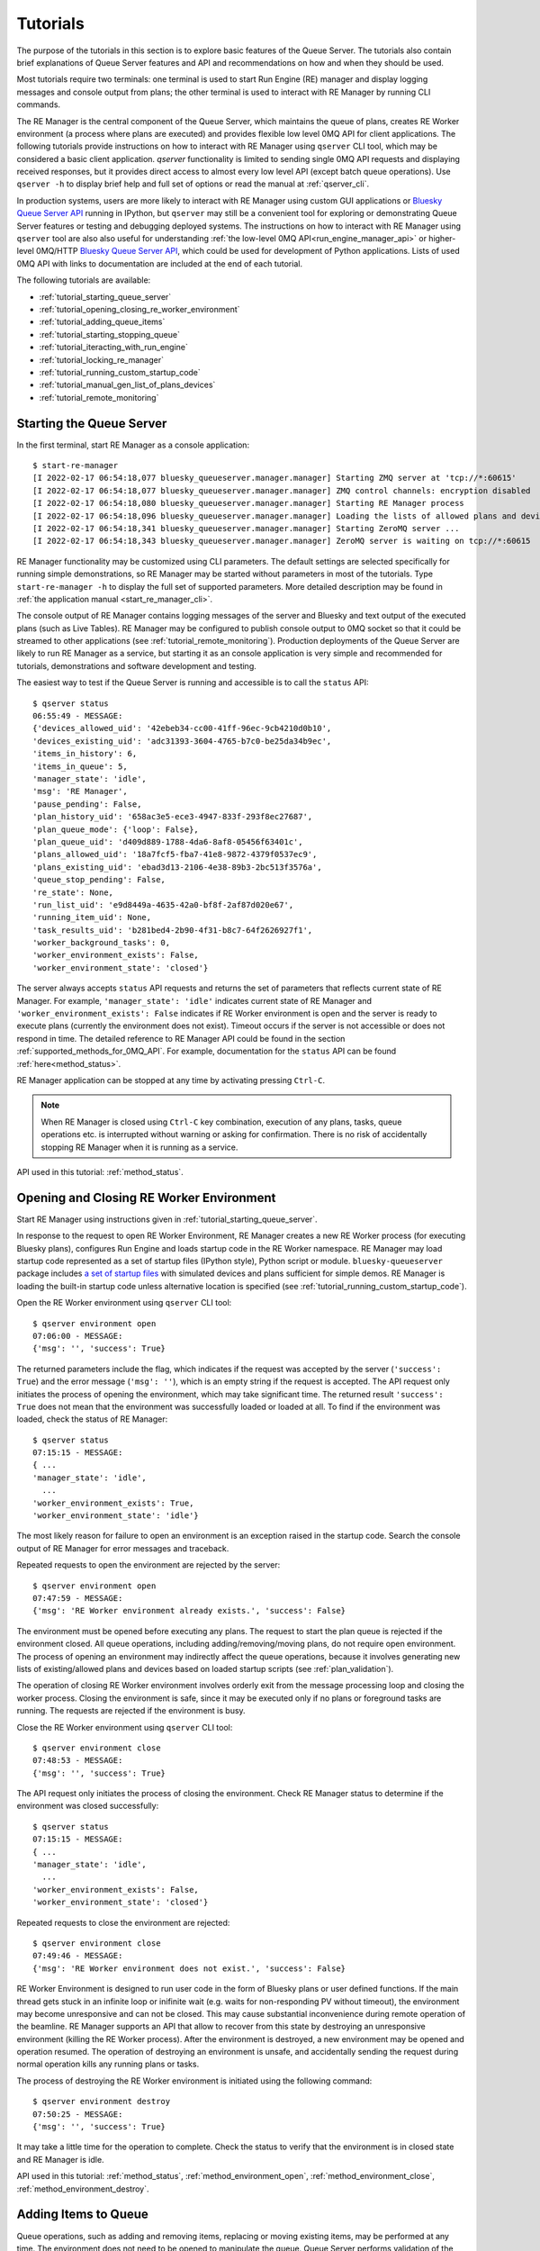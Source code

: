 =========
Tutorials
=========

The purpose of the tutorials in this section is to explore basic features of the Queue Server.
The tutorials also contain brief explanations of Queue Server features and API
and recommendations on how and when they should be used.

Most tutorials require two terminals:
one terminal is used to start Run Engine (RE) manager and display logging
messages and console output from plans; the other terminal is used to interact
with RE Manager by running CLI commands.

The RE Manager is the central component of the Queue Server, which
maintains the queue of plans, creates RE Worker environment (a process where plans are
executed) and provides flexible low level 0MQ API for client applications.
The following tutorials provide instructions on how to interact with RE Manager
using ``qserver`` CLI tool, which may be considered a basic client application.
`qserver` functionality is limited to sending single 0MQ API requests and
displaying received responses, but it provides direct access
to almost every low level API (except batch queue operations). Use ``qserver -h``
to display brief help and full set of options or read the manual at :ref:`qserver_cli`.

In production systems, users are more likely to interact with RE Manager
using custom GUI applications or
`Bluesky Queue Server API <https://blueskyproject.io/bluesky-queueserver-api>`_ running
in IPython, but ``qserver`` may still be a convenient tool for exploring or demonstrating
Queue Server features or testing and debugging deployed systems.
The instructions on how to interact with RE Manager using ``qserver`` tool are
also also useful for understanding
:ref:`the low-level 0MQ API<run_engine_manager_api>` or higher-level 0MQ/HTTP
`Bluesky Queue Server API <https://blueskyproject.io/bluesky-queueserver-api>`_,
which could be used for development of Python applications.
Lists of used 0MQ API with links to documentation are included at the end of
each tutorial.

The following tutorials are available:

- :ref:`tutorial_starting_queue_server`
- :ref:`tutorial_opening_closing_re_worker_environment`
- :ref:`tutorial_adding_queue_items`
- :ref:`tutorial_starting_stopping_queue`
- :ref:`tutorial_iteracting_with_run_engine`
- :ref:`tutorial_locking_re_manager`
- :ref:`tutorial_running_custom_startup_code`
- :ref:`tutorial_manual_gen_list_of_plans_devices`
- :ref:`tutorial_remote_monitoring`


.. _tutorial_starting_queue_server:

Starting the Queue Server
-------------------------

In the first terminal, start RE Manager as a console application::

  $ start-re-manager
  [I 2022-02-17 06:54:18,077 bluesky_queueserver.manager.manager] Starting ZMQ server at 'tcp://*:60615'
  [I 2022-02-17 06:54:18,077 bluesky_queueserver.manager.manager] ZMQ control channels: encryption disabled
  [I 2022-02-17 06:54:18,080 bluesky_queueserver.manager.manager] Starting RE Manager process
  [I 2022-02-17 06:54:18,096 bluesky_queueserver.manager.manager] Loading the lists of allowed plans and devices ...
  [I 2022-02-17 06:54:18,341 bluesky_queueserver.manager.manager] Starting ZeroMQ server ...
  [I 2022-02-17 06:54:18,343 bluesky_queueserver.manager.manager] ZeroMQ server is waiting on tcp://*:60615

RE Manager functionality may be customized using CLI parameters. The default settings
are selected specifically for running simple demonstrations, so RE Manager may be started
without parameters in most of the tutorials. Type ``start-re-manager -h`` to display the
full set of supported parameters. More detailed description may be found in
:ref:`the application manual <start_re_manager_cli>`.

The console output of RE Manager contains logging messages of the server and Bluesky and
text output of the executed plans (such as Live Tables). RE Manager may be configured
to publish console output to 0MQ socket so that it could be streamed to other
applications (see :ref:`tutorial_remote_monitoring`). Production deployments
of the Queue Server are likely to run RE Manager as a service,
but starting it as an console application is very simple and recommended for tutorials,
demonstrations and software development and testing.

The easiest way to test if the Queue Server is running and accessible is to call the ``status`` API::

  $ qserver status
  06:55:49 - MESSAGE:
  {'devices_allowed_uid': '42ebeb34-cc00-41ff-96ec-9cb4210d0b10',
  'devices_existing_uid': 'adc31393-3604-4765-b7c0-be25da34b9ec',
  'items_in_history': 6,
  'items_in_queue': 5,
  'manager_state': 'idle',
  'msg': 'RE Manager',
  'pause_pending': False,
  'plan_history_uid': '658ac3e5-ece3-4947-833f-293f8ec27687',
  'plan_queue_mode': {'loop': False},
  'plan_queue_uid': 'd409d889-1788-4da6-8af8-05456f63401c',
  'plans_allowed_uid': '18a7fcf5-fba7-41e8-9872-4379f0537ec9',
  'plans_existing_uid': 'ebad3d13-2106-4e38-89b3-2bc513f3576a',
  'queue_stop_pending': False,
  're_state': None,
  'run_list_uid': 'e9d8449a-4635-42a0-bf8f-2af87d020e67',
  'running_item_uid': None,
  'task_results_uid': 'b281bed4-2b90-4f31-b8c7-64f2626927f1',
  'worker_background_tasks': 0,
  'worker_environment_exists': False,
  'worker_environment_state': 'closed'}

The server always accepts ``status`` API requests and returns the set of parameters
that reflects current state of RE Manager. For example, ``'manager_state': 'idle'``
indicates current state of RE Manager and ``'worker_environment_exists': False`` indicates
if RE Worker environment is open and the server is ready to execute plans (currently
the environment does not exist). Timeout occurs if the server is not accessible or does
not respond in time. The detailed reference to RE Manager API could be found in
the section :ref:`supported_methods_for_0MQ_API`. For example, documentation for
the ``status`` API can be found :ref:`here<method_status>`.

RE Manager application can be stopped at any time by activating pressing ``Ctrl-C``.

.. note::

  When RE Manager is closed using ``Ctrl-C`` key combination, execution of any plans, tasks,
  queue operations etc. is interrupted without warning or asking for confirmation.
  There is no risk of accidentally stopping RE Manager when it is running as a service.

API used in this tutorial: :ref:`method_status`.

.. _tutorial_opening_closing_re_worker_environment:

Opening and Closing RE Worker Environment
-----------------------------------------

Start RE Manager using instructions given in :ref:`tutorial_starting_queue_server`.

In response to the request to open RE Worker Environment, RE Manager creates
a new RE Worker process (for executing Bluesky plans), configures Run Engine and
loads startup code in the RE Worker namespace. RE Manager may load startup code
represented as a set of startup files (IPython style), Python script or module.
``bluesky-queueserver`` package includes
`a set of startup files <https://github.com/bluesky/bluesky-queueserver/tree/main/bluesky_queueserver/profile_collection_sim>`_
with simulated devices and plans sufficient for simple demos. RE Manager
is loading the built-in startup code unless alternative location is specified
(see :ref:`tutorial_running_custom_startup_code`).

Open the RE Worker environment using ``qserver`` CLI tool::

  $ qserver environment open
  07:06:00 - MESSAGE:
  {'msg': '', 'success': True}

The returned parameters include the flag, which indicates if the request was
accepted by the server (``'success': True``) and the error message (``'msg': ''``),
which is an empty string if the request is accepted. The API request only initiates
the process of opening the environment, which may take significant time.
The returned result ``'success': True`` does not mean that the environment was successfully loaded
or loaded at all. To find if the environment was loaded, check the status of RE Manager::

  $ qserver status
  07:15:15 - MESSAGE:
  { ...
  'manager_state': 'idle',
    ...
  'worker_environment_exists': True,
  'worker_environment_state': 'idle'}

The most likely reason for failure to open an environment is an exception raised in the startup
code. Search the console output of RE Manager for error messages and traceback.

Repeated requests to open the environment are rejected by the server::

  $ qserver environment open
  07:47:59 - MESSAGE:
  {'msg': 'RE Worker environment already exists.', 'success': False}

The environment must be opened before executing any plans. The request to start
the plan queue is rejected if the environment closed. All queue operations,
including adding/removing/moving plans, do not require open environment.
The process of opening an environment may indirectly affect the queue operations,
because it involves generating new lists of existing/allowed plans and devices
based on loaded startup scripts (see :ref:`plan_validation`).

The operation of closing RE Worker environment involves orderly exit from
the message processing loop and closing the worker process.
Closing the environment is safe, since it may be executed only
if no plans or foreground tasks are running. The requests are rejected
if the environment is busy.

Close the RE Worker environment using ``qserver`` CLI tool::

  $ qserver environment close
  07:48:53 - MESSAGE:
  {'msg': '', 'success': True}

The API request only initiates the process of closing the environment. Check RE Manager status
to determine if the environment was closed successfully::

  $ qserver status
  07:15:15 - MESSAGE:
  { ...
  'manager_state': 'idle',
    ...
  'worker_environment_exists': False,
  'worker_environment_state': 'closed'}

Repeated requests to close the environment are rejected::

  $ qserver environment close
  07:49:46 - MESSAGE:
  {'msg': 'RE Worker environment does not exist.', 'success': False}

RE Worker Environment is designed to run user code in the form of Bluesky plans or user defined
functions. If the main thread gets stuck in an infinite loop or inifinite wait (e.g. waits for
non-responding PV without timeout), the environment may become unresponsive and can not be closed.
This may cause substantial inconvenience during remote operation of the beamline. RE Manager
supports an API that allow to recover from this state by destroying an unresponsive environment
(killing the RE Worker process). After the environment is destroyed, a new environment may be opened
and operation resumed. The operation of destroying an environment is unsafe, and accidentally
sending the request during normal operation kills any running plans or tasks.

The process of destroying the RE Worker environment is initiated using the following command::

  $ qserver environment destroy
  07:50:25 - MESSAGE:
  {'msg': '', 'success': True}

It may take a little time for the operation to complete. Check the status to verify that
the environment is in closed state and RE Manager is idle.

API used in this tutorial: :ref:`method_status`, :ref:`method_environment_open`,
:ref:`method_environment_close`, :ref:`method_environment_destroy`.

.. _tutorial_adding_queue_items:

Adding Items to Queue
---------------------

Queue operations, such as adding and removing items, replacing or moving existing items,
may be performed at any time. The environment does not need to be opened to manipulate the queue.
Queue Server performs validation of the submitted plans and rejects plans that do not exist or
the plans that are not allowed to be executed by the user. Plans may accept devices
as parameter values. The devices must be in the list of allowed devices for the user
submitting the plan, otherwise the plan is rejected (if plan parameters are validated) or
fail during plan execution.

Start RE Manager using instructions given in :ref:`tutorial_starting_queue_server`.

Display the lists of allowed plans and devices. Note that the plans ``scan`` and ``count`` are
in the list of allowed plans and ``det1``, ``det2`` and ``motor`` are in the list of allowed devices.
`qserver` tool displays only the set top-level device names, but subdevice names can also
be used as plan parameters::

  $ qserver allowed plans
  09:27:52 - MESSAGE:
  {'msg': '',
  'plans_allowed': {'adaptive_scan': '{...}',
                    'count': '{...}',
                    'count_bundle_test': '{...}',
                    ...
                    'relative_inner_product_scan': '{...}',
                    'scan': '{...}',
                    ...
                    'x2x_scan': '{...}'},
  'plans_allowed_uid': '18a7fcf5-fba7-41e8-9872-4379f0537ec9',
  'success': True}

  $ qserver allowed devices
  09:31:45 - MESSAGE:.;
  {'devices_allowed': {'ab_det': '{...}',
                      ...
                      'det': '{...}',
                      'det1': '{...}',
                      'det2': '{...}',
                      'det3': '{...}',
                      'det4': '{...}',
                      'det5': '{...}',
                      ...
                      'motor': '{...}',
                      'motor1': '{...}',
                      'motor2': '{...}',
                      'motor3': '{...}',
                      ...
                      'sim_bundle_A': '{...}',
                      'sim_bundle_B': '{...}'},
  'devices_allowed_uid': '42ebeb34-cc00-41ff-96ec-9cb4210d0b10',
  'msg': '',
  'success': True}

First let's clear the queue, since it may already contain plans::

  $ qserver queue clear
  10:08:09 - MESSAGE:
  {'msg': '', 'success': True}

Verify that the number of items in the queue is zero::

  $ qserver status
  10:08:25 - MESSAGE:
  { ...
  'items_in_queue': 0,
  ... }

Load the contents of the queue (``item``), which should be empty at this point::

  $ qserver queue get
  10:08:35 - MESSAGE:
  {'items': [],
  'msg': '',
  'plan_queue_uid': '5ae71b0f-c671-4ce3-93bb-b854296dd4f8',
  'running_item': {},
  'success': True}

Now let's add the plan ``count([det1, det2], num=10, delay=2)`` to the queue::

  $ qserver queue add plan '{"name": "count", "args": [["det1", "det2"]], "kwargs": {"num": 10, "delay": 1}}'
  10:04:49 - MESSAGE:
  {'item': {'args': [['det1', 'det2']],
            'item_type': 'plan',
            'item_uid': '0aa7f1be-3923-4d67-ba7b-b19d26ec6291',
            'kwargs': {'delay': 1, 'num': 10},
            'name': 'count',
            'user': 'qserver-cli',
            'user_group': 'admin'},
  'msg': '',
  'qsize': 1,
  'success': True}

The submitted plan was accepted by the server and added to the queue. The parameter ``'qsize': 1``
shows the new size of the plan queue. Verify the queue size and load the updated queue::

  $ qserver status
  10:08:25 - MESSAGE:
  { ...
  'items_in_queue': 1,
  ... }

  $ qserver queue get
  10:16:43 - MESSAGE:
  {'items': [{'args': [['det1', 'det2']],
              'item_type': 'plan',
              'item_uid': 'af4169c0-1d9c-4412-ad0b-5a232e1b13e7',
              'kwargs': {'delay': 1, 'num': 10},
              'name': 'count',
              'user': 'qserver-cli',
              'user_group': 'admin'}],
  'msg': '',
  'plan_queue_uid': 'dfad1d60-abd9-4bd9-895c-10b7c2dc8897',
  'running_item': {},
  'success': True}

The items are added to the back of the queue by default. Let's add another plan
``scan([det1, det2], motor, -1, 1, 10)`` to the queue::

  $ qserver queue add plan '{"name": "scan", "args": [["det1", "det2"], "motor", -1, 1, 10]}'
  10:21:37 - MESSAGE:
  {'item': {'args': [['det1', 'det2'], 'motor', -1, 1, 10],
            'item_type': 'plan',
            'item_uid': '17e45208-b8d7-4545-9bd6-d6aa7263adc9',
            'name': 'scan',
            'user': 'qserver-cli',
            'user_group': 'admin'},
  'msg': '',
  'qsize': 2,
  'success': True}

Note that the queue size is now 2. Load the list of queue items and verify that the ``scan`` plan
is added to the back of the queue::

  $ qserver queue get
  10:24:24 - MESSAGE:
  {'items': [{'args': [['det1', 'det2']],
              'item_type': 'plan',
              'item_uid': 'af4169c0-1d9c-4412-ad0b-5a232e1b13e7',
              'kwargs': {'delay': 1, 'num': 10},
              'name': 'count',
              'user': 'qserver-cli',
              'user_group': 'admin'},
            {'args': [['det1', 'det2'], 'motor', -1, 1, 10],
              'item_type': 'plan',
              'item_uid': '17e45208-b8d7-4545-9bd6-d6aa7263adc9',
              'name': 'scan',
              'user': 'qserver-cli',
              'user_group': 'admin'}],
  'msg': '',
  'plan_queue_uid': '29d6b8fe-7100-4bdc-b348-845cc2728d1b',
  'running_item': {},
  'success': True}

The RE Manager API supports an extensive set of options to define the location of inserted plans.
For example a plan may be inserted to the front of the queue::

  $ qserver queue add plan front '{"name": "scan", "args": [["det1"], "motor", -2, 2, 5]}'
  10:29:09 - MESSAGE:
  {'item': {'args': [['det1'], 'motor', -2, 2, 5],
            'item_type': 'plan',
            'item_uid': '3a6ae812-5d59-4f05-bfad-67e4f8a798e2',
            'name': 'scan',
            'user': 'qserver-cli',
            'user_group': 'admin'},
  'msg': '',
  'qsize': 3,
  'success': True}

Verify that the new plan was inserted to the front of the queue::

  $ qserver queue get
    10:30:00 - MESSAGE:
    {'items': [{'args': [['det1'], 'motor', -2, 2, 5],
                'item_type': 'plan',
                'item_uid': '3a6ae812-5d59-4f05-bfad-67e4f8a798e2',
                'name': 'scan',
                'user': 'qserver-cli',
                'user_group': 'admin'},
              {'args': [['det1', 'det2']],
                'item_type': 'plan',
                'item_uid': 'af4169c0-1d9c-4412-ad0b-5a232e1b13e7',
                'kwargs': {'delay': 1, 'num': 10},
                'name': 'count',
                'user': 'qserver-cli',
                'user_group': 'admin'},
              {'args': [['det1', 'det2'], 'motor', -1, 1, 10],
                'item_type': 'plan',
                'item_uid': '17e45208-b8d7-4545-9bd6-d6aa7263adc9',
                'name': 'scan',
                'user': 'qserver-cli',
                'user_group': 'admin'}],
    'msg': '',
    'plan_queue_uid': 'ba87dce1-c598-4a4a-a801-3e145e9b4365',
    'running_item': {},
    'success': True}

The queue may contain instructions that are executed by RE Manager and
control execution of the queue. The only supported instruction is ``queue_stop``,
which stops execution of the queue (for example to let the operator change
a sample). The queue can be restarted afterwards. The following
command will insert the instruction before the element at position ``-2``
in the queue::

  $ qserver queue add instruction -2 queue-stop
  10:36:31 - MESSAGE:
  {'item': {'item_type': 'instruction',
            'item_uid': 'e2fcb2b6-a968-4e36-a345-47416b3814b0',
            'name': 'queue_stop',
            'user': 'qserver-cli',
            'user_group': 'admin'},
  'msg': '',
  'qsize': 4,
  'success': True}

  $ qserver queue get
  10:36:40 - MESSAGE:
  {'items': [{'args': [['det1'], 'motor', -2, 2, 5],
              'item_type': 'plan',
              'item_uid': '3a6ae812-5d59-4f05-bfad-67e4f8a798e2',
              'name': 'scan',
              'user': 'qserver-cli',
              'user_group': 'admin'},
            {'item_type': 'instruction',
              'item_uid': 'e2fcb2b6-a968-4e36-a345-47416b3814b0',
              'name': 'queue_stop',
              'user': 'qserver-cli',
              'user_group': 'admin'},
            {'args': [['det1', 'det2']],
              'item_type': 'plan',
              'item_uid': 'af4169c0-1d9c-4412-ad0b-5a232e1b13e7',
              'kwargs': {'delay': 1, 'num': 10},
              'name': 'count',
              'user': 'qserver-cli',
              'user_group': 'admin'},
            {'args': [['det1', 'det2'], 'motor', -1, 1, 10],
              'item_type': 'plan',
              'item_uid': '17e45208-b8d7-4545-9bd6-d6aa7263adc9',
              'name': 'scan',
              'user': 'qserver-cli',
              'user_group': 'admin'}],
  'msg': '',
  'plan_queue_uid': 'bc66304a-2cd3-430a-acae-1b2152b60dba',
  'running_item': {},
  'success': True}

Note, that using negative indices to address queue items (counting items
from the back of the queue) is more reliable, since queue operations could
be performed while the queue is running and items may be removed from
the front of the queue at any moment. Alternatively, items may be addressed
using ``item_uid``, which is never changed by the queue operations.

API used in this tutorial: :ref:`method_status`, :ref:`method_queue_item_add`,
:ref:`method_queue_get`, :ref:`method_queue_clear`, :ref:`method_plans_allowed`,
:ref:`method_devices_allowed`.

.. _tutorial_starting_stopping_queue:

Starting and Stopping the Queue
-------------------------------

Start RE Manager using instructions given in :ref:`tutorial_starting_queue_server`.

Clear the queue and add a few plans to the queue as described in :ref:`tutorial_adding_queue_items`.
For this tutorial, it is recommended to use plans that take relatively long time
to execute. For example the following plan runs for about 20 seconds::

  $ qserver queue add plan '{"name": "count", "args": [["det1", "det2"]], "kwargs": {"num": 10, "delay": 2}}'

In the following example we assume that the queue contains three ``count`` plans with the queue
execution time about 60 seconds::

  $ qserver queue get
  13:07:40 - MESSAGE:
  {'items': [{'args': [['det1', 'det2']],
              'item_type': 'plan',
              'item_uid': 'fffa482a-f655-4999-9e90-1d6550f67b72',
              'kwargs': {'delay': 2, 'num': 10},
              'name': 'count',
              'user': 'qserver-cli',
              'user_group': 'admin'},
            {'args': [['det1', 'det2']],
              'item_type': 'plan',
              'item_uid': '7426b43b-102f-42f1-a43e-2c3f2b9009a7',
              'kwargs': {'delay': 2, 'num': 10},
              'name': 'count',
              'user': 'qserver-cli',
              'user_group': 'admin'},
            {'args': [['det1', 'det2']],
              'item_type': 'plan',
              'item_uid': '859760ef-51ad-4861-832c-b113b008fa3e',
              'kwargs': {'delay': 2, 'num': 10},
              'name': 'count',
              'user': 'qserver-cli',
              'user_group': 'admin'}],
  'msg': '',
  'plan_queue_uid': 'a20c74fe-0888-4e61-9a37-4fbc9697fe3d',
  'running_item': {},
  'success': True}

Open the environment as described in :ref:`tutorial_opening_closing_re_worker_environment`.

Every plan that is executed by RE Manager is added to the plan history. The history
is not designed to for long-term storage and must be periodically cleared::

  $ qserver history clear
  11:51:11 - MESSAGE:
  {'msg': '', 'success': True}

The number of items in the history is reported as part RE Manager status::

  $ qserver status
  12:01:14 - MESSAGE:
  { ...
  'items_in_history': 0,
  'items_in_queue': 3,
  ... }

Start the queue and observe the logging messages and Live Table displayed in
the terminal running RE Manager (``'success': True`` indicates that the request
was accepted by the server and the queue is about to get started)::

  $ qserver queue start
  12:05:15 - MESSAGE:
  {'msg': '', 'success': True}

While the first plan is still running, check the contents of the queue:
``running_item`` is a dictionary of parameters of the currently running plan
and ``items`` is a list of the plans remaining in the queue::

  $ qserver queue get
  Arguments: ['queue', 'get']
  13:07:54 - MESSAGE:
  {'items': [{'args': [['det1', 'det2']],
              'item_type': 'plan',
              'item_uid': '7426b43b-102f-42f1-a43e-2c3f2b9009a7',
              'kwargs': {'delay': 2, 'num': 10},
              'name': 'count',
              'user': 'qserver-cli',
              'user_group': 'admin'},
            {'args': [['det1', 'det2']],
              'item_type': 'plan',
              'item_uid': '859760ef-51ad-4861-832c-b113b008fa3e',
              'kwargs': {'delay': 2, 'num': 10},
              'name': 'count',
              'user': 'qserver-cli',
              'user_group': 'admin'}],
  'msg': '',
  'plan_queue_uid': '4948d6ba-586c-4a70-a1f9-f933124c1e58',
  'running_item': {'args': [['det1', 'det2']],
                    'item_type': 'plan',
                    'item_uid': 'fffa482a-f655-4999-9e90-1d6550f67b72',
                    'kwargs': {'delay': 2, 'num': 10},
                    'name': 'count',
                    'user': 'qserver-cli',
                    'user_group': 'admin'},
  'success': True}

Once all plans are completed, verify RE Manager status to make sure that
the queue is empty and the correct number of plans were added to history::

  $ qserver status
  12:16:31 - MESSAGE:
  { ...
  'items_in_history': 3,
  'items_in_queue': 0,
  ... }

All functions for manipulating the queue are accessible while the queue is running.
Add a few plans to the queue, start the queue and try adding plans to the queue while
it is running. Check the contents of the queue (``qserver queue get``) to observe
changes.

RE Manager supports an API that allows to stop execution of the queue after
completion of the current plan. This API is intended to be used in cases when
the currently running plan should be normally completed, but some intervention
by the operator (e.g. adjustment of the sample) is needed before the next plan
is started. The API call does not influence execution of currently running plan.

Add more plans to the queue and start the queue. While the first plan is running
use the following command to stop the queue::

  $ qserver queue stop
  2:19:01 - MESSAGE:
  {'msg': '', 'success': True}

While the plan is still running, check that the current state is reflected in
the RE Manager status (``queue_stop_pending``)::

  $ qserver status
  12:19:05 - MESSAGE:
  { ...
  'manager_state': 'executing_queue',
  ...
  'queue_stop_pending': True,
  ... }

Observe that the queue stops after the current plan is completed. Note, that the
sequence of commands (``qserver queue start``, ``qserver queue stop`` and ``qserver status``)
must be issued while the plan is running. Increase the values of ``num`` or ``delay``
plan parameters to make the plan run longer if needed.

Since plans may take long time (potentially hours) to execute and an operator may send the API request
to stop the queue by mistake or change the decision while the plan is running, RE Manager
allows to cancel the pending request to stop the queue. Execute the following commands in rapid
sequence while the plan is still running to observe change in ``queue_stop_pending`` status
parameter::

  $ qserver queue start

  $ qserver queue stop

  $ qserver status
  12:41:38 - MESSAGE:
  { ...
  'manager_state': 'executing_queue',
  ...
  'queue_stop_pending': True,
  ... }

  $ qserver queue stop cancel

  $ qserver status
  12:41:46 - MESSAGE:
  { ...
  'manager_state': 'executing_queue',
  ...
  'queue_stop_pending': False,
  ... }

Execution of the plans will continue until the queue is empty.

API used in this tutorial: :ref:`method_status`, :ref:`method_queue_start`, :ref:`method_queue_stop`,
:ref:`method_queue_stop_cancel`, :ref:`method_history_clear`.

.. _tutorial_iteracting_with_run_engine:

Interacting with Run Engine
---------------------------

RE Manager hides most of the low level details related to execution of plans,
but some functionality relevant to Run Engine monitoring and control is
accessible via 0MQ API:

- Status parameters: ``re_state`` indicating current state of the Run Engine and
  ``pause_pending`` which indicates if deferred pause is pending at Run Engine.

- 0MQ API for pausing, resuming, stopping, aborting or halting the running plan.
  See `Bluesky documentation <https://blueskyproject.io/bluesky/state-machine.html#interruptions>`_
  for more detailed information on how Run Engine is handling plan interruptions.

Run Engine is not instantiated if the RE Worker environment is closed and
``re_state`` is always ``None`` and ``pause_pending`` is ``False``::

  $ qserver status
  14:59:09 - MESSAGE:
  { ...
  'pause_pending': False,
  ...
  're_state': None,
  ... }

If environment is open (see :ref:`tutorial_opening_closing_re_worker_environment`),
then ``re_state`` is a string that represents actual state of the Run Engine::

  $ qserver status
  16:19:30 - MESSAGE:
  { ...
  'pause_pending': False,
  ...
  're_state': 'idle',
  ... }

The operations that interrupt execution of currently running plan are handled by
the Run Engine. RE Manager provides API for initiating plan interruptions, including
pausing the plan, and then resuming, stopping, aborting or halting the paused plan.
Note, that the API for stopping the queue and stopping the paused plan are not related,
except that the queue is automatically stopped if the plan is stopped, aborted, halted
or fails to complete in any other way.

It is assumed that the RE Worker environment is open. Add a plan to the queue.
The following plan runs for one minute and should work well for the demonstration::

  $ qserver queue add plan '{"name": "count", "args": [["det1", "det2"]], "kwargs": {"num": 6, "delay": 10}}'

``count`` plan contains a checkpoint before each measurement. The API allow to initiate
deferred and immediate pause. In case of deferred pause (equivalent to single Ctrl-C in IPython)
the plan is executed until the next checkpoint, i.e. the current measurement is completed
and the next measurement is started once the plan is resumed. In case of immediate pause
(double Ctrl-C in IPython) the plan is rolled back to the previous checkpoint and the current
measurement is repeated once the plan is resumed. The plan performs 6 measurments with the
period of 10 seconds between measurements, so it is easy to observer how operations of pausing
and resuming the plans works::

  # Start the queue
  $ qserver queue start

  # Request the deferred pause
  $ qserver re pause
  16:59:59 - MESSAGE:
  {'msg': '', 'success': True}

  # Check status while the plan is still running, but deferred pause is pending
  $ qserver status
  Arguments: ['status']
  { ...
  'manager_state': 'executing_queue',
  ...
  'pause_pending': True,
  ...
  're_state': 'running',
  ...}

  # Check status again once the plan is paused (takes a few seconds to reach the next checkpoint)
  $ qserver status
  17:00:25 - MESSAGE:
  { ...
  'manager_state': 'paused',
  ...
  'pause_pending': False,
  ...
  're_state': 'paused',
  ...}

  # Resume the plan
  $ qserver re resume
  17:07:08 - MESSAGE:
  {'msg': '', 'success': True}

The output of RE Manager contains the following Live Table. Note, that the measurement #1
was fully completed and not repeated after the plan was resumed::

  Transient Scan ID: 1     Time: 2022-02-17 16:59:53
  Persistent Unique Scan ID: 'fc9f444e-9a52-4df6-9486-a877f9022528'
  New stream: 'primary'
  +-----------+------------+------------+------------+
  |   seq_num |       time |       det2 |       det1 |
  +-----------+------------+------------+------------+
  |         1 | 16:59:53.1 |      1.765 |      5.000 |
  [I 2022-02-17 16:59:59,198 bluesky_queueserver.manager.manager] Pausing the queue (currently running plan) ...
  [I 2022-02-17 16:59:59,198 bluesky_queueserver.manager.worker] Pausing Run Engine ...
  Deferred pause acknowledged. Continuing to checkpoint.
  Pausing...
  [I 2022-02-17 17:07:08,353 bluesky_queueserver.manager.manager] Resuming paused plan ...
  [I 2022-02-17 17:07:08,353 bluesky_queueserver.manager.worker] Run Engine: resume
  [I 2022-02-17 17:07:08,353 bluesky_queueserver.manager.worker] Continue plan execution with the option 'resume'
  |         2 | 17:07:08.3 |      1.765 |      5.000 |
  |         3 | 17:07:08.3 |      1.765 |      5.000 |
  |         4 | 17:07:18.3 |      1.765 |      5.000 |
  |         5 | 17:07:28.3 |      1.765 |      5.000 |
  |         6 | 17:07:38.3 |      1.765 |      5.000 |
  Run was closed: 'fc9f444e-9a52-4df6-9486-a877f9022528'
  +-----------+------------+------------+------------+
  generator count ['fc9f444e'] (scan num: 1)

The following sequence of commands starts the queue and request immediate pause.
The sequence may be tested with the same plan::

  $ qserver start
  $ qserver re pause immediate
  $ qserver re resume

In the Live Table, measurement #2 was cancelled when the plan was paused
and repeated after the plan was resumed::

  Transient Scan ID: 2     Time: 2022-02-17 17:15:31
  Persistent Unique Scan ID: '76e20bbc-e38c-40ab-a66f-f16745f9baf2'
  New stream: 'primary'
  +-----------+------------+------------+------------+
  |   seq_num |       time |       det2 |       det1 |
  +-----------+------------+------------+------------+
  |         1 | 17:15:31.7 |      1.765 |      5.000 |
  |         2 | 17:15:41.7 |      1.765 |      5.000 |
  [I 2022-02-17 17:15:42,340 bluesky_queueserver.manager.manager] Pausing the queue (currently running plan) ...
  [I 2022-02-17 17:15:42,341 bluesky_queueserver.manager.worker] Pausing Run Engine ...
  Pausing...
  [I 2022-02-17 17:15:52,403 bluesky_queueserver.manager.manager] Resuming paused plan ...
  [I 2022-02-17 17:15:52,403 bluesky_queueserver.manager.worker] Run Engine: resume
  [I 2022-02-17 17:15:52,403 bluesky_queueserver.manager.worker] Continue plan execution with the option 'resume'
  |         2 | 17:15:52.4 |      1.765 |      5.000 |
  |         3 | 17:16:02.4 |      1.765 |      5.000 |
  |         4 | 17:16:12.4 |      1.765 |      5.000 |
  |         5 | 17:16:22.4 |      1.765 |      5.000 |
  |         6 | 17:16:32.5 |      1.765 |      5.000 |
  Run was closed: '76e20bbc-e38c-40ab-a66f-f16745f9baf2'
  +-----------+------------+------------+------------+
  generator count ['76e20bbc'] (scan num: 2)

Once the plan is paused, it can be resumed (as alread demonstrated), stopped, aborted or halted. The
technical difference between the three methods of terminating a plan relatively small, except that
stopped plans is considered successful, aborted and halted plans are considered failed; a new plan
can be started immediately after a plan is stopped or aborted, but the environment needs to be
restarted (closed and opened again) after a plan is halted.

The respective ``qserver``
commands are ::

  $ qserver re stop
  $ qserver re abort
  $ qserver re halt

API used in this tutorial: :ref:`method_status`, :ref:`method_re_pause`, :ref:`method_re_resume_stop_abort_halt`.

.. _tutorial_locking_re_manager:

Locking RE Manager
------------------

RE Manager can be temporarily locked by a user using a 'secret' key. The user is expected to
remember (or keep) the key and unlock the manager when safe. The user may choose to
lock the worker environment and/or the queue which prevents other users
to change the state of environment (start the queue, run plans, upload scripts etc.) or
the queue (add, edit or reorder plans in the queue etc.) unless they are provided with the key.
For more detailed description see :ref:`locking_re_manager`.

Start RE Manager using instructions given in :ref:`tutorial_starting_queue_server`.

Check the status of RE Manager::

  $ qserver status
  Arguments: ['status']
  08:40:21 - MESSAGE:
  { ...
  'lock': {'environment': False, 'queue': False},
  'lock_info_uid': '5a992925-3c86-420f-b338-576eeb8778d3',
  ... }

The ``lock`` parameter indicates if the environment and the queue are locked, ``lock_info_uid``
is updated each time the lock status is changed and intended for use by monitoring client
applications.

Load the lock status::

  $ qserver lock info
  Arguments: ['lock', 'info']
  12:02:41 - MESSAGE:
  {'lock_info': {'emergency_lock_key_is_set': False,
                'environment': False,
                'note': None,
                'queue': False,
                'time': None,
                'time_str': '',
                'user': None},
  'lock_info_uid': '5a992925-3c86-420f-b338-576eeb8778d3',
  'msg': '',
  'success': True}

When the manager is locked, the status includes the name of the user (``user``) who applied
the lock, time (``time``, ``time_str``) when the lock was applied and optional note (``note``)
for other users of the system, explaining the reason why the lock was applied.
The parameter ``emergency_lock_key_is_set`` (``False``) indicates that the emergency key is
not set and the manager can be unlocked only only with the key used to lock it.

Lock the environment with a note::

  $ qserver --lock-key userlockkey lock environment "The environment is locked. Do not unlock environment!"
  Arguments: ['lock', 'environment', 'The environment is locked. Do not unlock environment!']
  12:03:40 - MESSAGE:
  {'lock_info': {'emergency_lock_key_is_set': False,
                'environment': True,
                'note': 'The environment is locked. Do not unlock environment!',
                'queue': False,
                'time': 1658765020.0658383,
                'time_str': '07/25/2022 12:03:40',
                'user': 'qserver-cli'},
  'lock_info_uid': '05c2127b-5569-411a-8212-debf7149390b',
  'msg': '',
  'success': True}

The lock key can be aribtrarily selected by the user who locks the manager (in this example the key is
``userlockkey``). The parameters ``user``, ``time``, ``time_str`` and ``note`` are properly set
now and the parameter ``environment`` is ``True``.

``qserver lock info`` may be used to validate the lock key. The call always succeeds if called
without the lock key. If the manager is locked, then the included key is validated and
the call succeeds only if the key is valid. Try validating an invalid key::

  $ qserver --lock-key someinvalidkey lock info
  Arguments: ['lock', 'info']
  12:04:14 - MESSAGE:
  {'lock_info': {'emergency_lock_key_is_set': False,
                'environment': True,
                'note': 'The environment is locked. Do not unlock environment!',
                'queue': False,
                'time': 1658765020.0658383,
                'time_str': '07/25/2022 12:03:40',
                'user': 'qserver-cli'},
  'lock_info_uid': '05c2127b-5569-411a-8212-debf7149390b',
  'msg': 'Error: Invalid lock key: \n'
          'RE Manager is locked by qserver-cli at 07/25/2022 12:03:40\n'
          'Environment is locked: True\n'
          'Queue is locked:       False\n'
          'Emergency lock key:    not set\n'
          'Note: The environment is locked. Do not unlock environment!',
  'success': False}

The call fails (``'success': False``) and the error message indicates that the lock key is invalid.
Try validating the valid key::

  $ qserver --lock-key userlockkey lock info
  Arguments: ['lock', 'info']
  12:04:41 - MESSAGE:
  {'lock_info': {'emergency_lock_key_is_set': False,
                'environment': True,
                'note': 'The environment is locked. Do not unlock environment!',
                'queue': False,
                'time': 1658765020.0658383,
                'time_str': '07/25/2022 12:03:40',
                'user': 'qserver-cli'},
  'lock_info_uid': '05c2127b-5569-411a-8212-debf7149390b',
  'msg': '',
  'success': True}

Since the environment is locked, all operations that change the state of environment, such as
opening and closing the environment, starting the queue etc., can be executed only if a valid
lock key is included in the call. Try opening the environment without the lock key::

  $ qserver environment open
  Arguments: ['environment', 'open']
  12:05:14 - MESSAGE:
  {'msg': 'Error: Invalid lock key: \n'
          'RE Manager is locked by qserver-cli at 07/25/2022 12:03:40\n'
          'Environment is locked: True\n'
          'Queue is locked:       False\n'
          'Emergency lock key:    not set\n'
          'Note: The environment is locked. Do not unlock environment!',
  'success': False}

Now try opening the environment with the lock key::

  $ qserver --lock-key userlockkey environment open
  Arguments: ['environment', 'open']
  12:05:44 - MESSAGE:
  {'msg': '', 'success': True}

The operation succeeded. Now close the environment with the lock key::

  $ qserver --lock-key userlockkey environment close
  Arguments: ['environment', 'close']
  12:06:09 - MESSAGE:
  {'msg': '', 'success': True}

``qserver lock`` also allows to lock the queue (blocks access to queue operations)
or both the environment and the queue. Try to lock the queue (optionally add the note)::

  $ qserver --lock-key userlockkey lock queue
  Arguments: ['lock', 'queue']
  12:06:34 - MESSAGE:
  {'lock_info': {'emergency_lock_key_is_set': False,
                'environment': False,
                'note': None,
                'queue': True,
                'time': 1658765194.4385393,
                'time_str': '07/25/2022 12:06:34',
                'user': 'qserver-cli'},
  'lock_info_uid': '6af981eb-0690-4110-839f-8e315649ef40',
  'msg': '',
  'success': True}

and add plans to the queue with and without the ``--lock-key`` parameter, then
lock the environment and the queue::

  $ qserver --lock-key userlockkey lock all
  Arguments: ['lock', 'all']
  12:06:55 - MESSAGE:
  {'lock_info': {'emergency_lock_key_is_set': False,
                'environment': True,
                'note': None,
                'queue': True,
                'time': 1658765215.8313878,
                'time_str': '07/25/2022 12:06:55',
                'user': 'qserver-cli'},
  'lock_info_uid': 'bd84f374-8b05-46d8-bbd9-e61a0c599b15',
  'msg': '',
  'success': True}

The lock may be applied repeatedly to the locked manager to change the lock options as long as
the valid lock key is passed. The lock key can not be changed without unlocking the manager.

To unlock the manager run ``qserver unlock`` with the valid lock key::

  $ qserver --lock-key userlockkey unlock
  Arguments: ['unlock']
  12:07:24 - MESSAGE:
  {'lock_info': {'emergency_lock_key_is_set': False,
                'environment': False,
                'note': None,
                'queue': False,
                'time': None,
                'time_str': '',
                'user': None},
  'lock_info_uid': '6d3e834d-eccd-44be-87b1-db3b8557bfcb',
  'msg': '',
  'success': True}

The lock status is stored in Redis and persists between sessions, i.e. restarting RE Manager
does not clear the lock. If the key is lost, then the manager can be unlocked using
an optional emergency lock key::

  # Start RE Manager with the emergency lock key
  QSERVER_EMERGENCY_LOCK_KEY_FOR_SERVER=emlockkey start-re-manager

  # Lock the environment
  $ qserver --lock-key key-to-forget lock environment

  # Assume that the key is lost. Unlock the manager with the emergency key.
  $ qserver --lock-key emlockkey unlock

  # Check lock status. The manager should be unlocked.
  $ qserver lock info

If the emergency key is not set, then the lock can be
cleared by running :ref:`qserver_clear_lock_cli` CLI tool and then restarting RE Manager
service or application. The tool requires access to Redis server used by RE Manager.
The following steps illustrate the procedure::

  # Start RE Manager.

  # Lock the environment
  $ qserver --lock-key key-to-forget lock environment

  # Check lock status
  $ qserver lock info

  # Assume that the key is lost. Clear the lock in Redis. Pass '--redis-addr' if needed.
  qserver-clear-lock

  # Stop and restart RE Manager application.

  # Check lock status. The manager should be unlocked.
  $ qserver lock info

API used in this tutorial: :ref:`method_lock`, :ref:`method_lock_info`, :ref:`method_unlock`,
:ref:`method_status`, :ref:`method_environment_open`, :ref:`method_environment_close`.


.. _tutorial_running_custom_startup_code:

Running RE Manager with Custom Startup Code
-------------------------------------------

All the tutorials in this section are using a set of built-in startup scripts that provide simulated
devices and simple plans, which are sufficient to explore functionality of the Queue Server.
Any practical application would require starting the server with custom startup scripts
with Ophyd devices that represent real hardware and Bluesky plans that perform useful measurements.
This tutorial provides instructions for configuring the server to load custom IPython-style set
of startup scripts.

Instead of creating new scripts, we will copy the existing startup files in custom directory and
configure the server to load scripts from this directory. Those scripts could be then modified
or replaced custom scripts.

**Step 1.** Create a directory for the startup files in a convenient location, e.g. ``~/qs_startup``.
The directory should be readable and writable for the user running RE Manager.

**Step 2.** Copy startup scripts (only .py files) and ``user_group_permissions.yaml`` from
`the repository <https://github.com/bluesky/bluesky-queueserver/tree/main/bluesky_queueserver/profile_collection_sim>`_
to ``~/qs_startup``. The file ``existing_plans_and_devices.yaml`` will be generated by RE Manager
as part of the tutorial, so do not copy it. The directory should contain the following files::

  $ ls
  00-ophyd.py  15-plans.py  99-custom.py  user_group_permissions.yaml

**Step 3.** Start RE Manager by specifying the path to startup directory::

  $ start-re-manager --startup-dir ~/qs_startup
  [W 2022-02-17 18:43:10,262 bluesky_queueserver.manager.start_manager] The file with the list of allowed plans and devices ('/home/dgavrilov/qs_startup/existing_plans_and_devices.yaml') does not exist. The manager will be started with empty list. The list will be populated after RE worker environment is opened the first time.
  [I 2022-02-17 18:43:10,263 bluesky_queueserver.manager.manager] Starting ZMQ server at 'tcp://*:60615'
  [I 2022-02-17 18:43:10,263 bluesky_queueserver.manager.manager] ZMQ control channels: encryption disabled
  [I 2022-02-17 18:43:10,266 bluesky_queueserver.manager.manager] Starting RE Manager process
  [I 2022-02-17 18:43:10,284 bluesky_queueserver.manager.manager] Loading the lists of allowed plans and devices ...
  [W 2022-02-17 18:43:10,284 bluesky_queueserver.manager.profile_ops] List of plans and devices is not loaded. File 'existing_plans_and_devices.yaml' does not exist.
  [I 2022-02-17 18:43:10,285 bluesky_queueserver.manager.manager] Starting ZeroMQ server ...
  [I 2022-02-17 18:43:10,285 bluesky_queueserver.manager.manager] ZeroMQ server is waiting on tcp://*:60615

**Step 4.** Open RE Worker environment::

  $ qserver environment open

**Step 5.** Verify that ``existing_plans_and_devices.yaml`` file was generated::

  $ ls
  00-ophyd.py  15-plans.py  99-custom.py  existing_plans_and_devices.yaml  user_group_permissions.yaml

RE Manager is ready and plans may be submitted to the queue and executed. If plans or devices are
added or modified, the currently open environment must be closed and opened again to reload
the startup files and generate the new list of existing plans and devices.

In some configurations, it is convenient to place the startup files in the ``startup`` directory
for one of IPython profiles, so that they could be loaded into IPython. At NSLS-II it is
traditional to use the IPython profile named ``collection`` to run Bluesky software and
standard location for startup files is ``~/.ipython/profile_collection/startup``.
RE Manager may be configured to find the startup files by explicitly specifying the directory::

  $ start-re-manager --startup-dir ~/.ipython/profile_collection/startup

or by specifying the name of the IPython profile::

  $ start-re-manager --startup-profile collection

In addition to IPython-style sets of startup files, RE Manager may be configured to load
the code from a Python script (by specifying path to script file) or from an installed
Python module. The configuration instructions may be found in the section
:ref:`location_of_startup_code`. Note, that the code for loading IPython-style startup
files performs patching to provide some compatibility with features of IPython.
Patching was implemented mostly to simplify transition from IPython workflow used on beamlines.
Startup scripts are assumed to be written for execution in pure Python environment and
are not patched. Ideally all blocks of code that use IPython features should be disabled
when executed in by the Queue Server (see :ref:`detecting_if_code_executed_by_re_worker`).

.. _tutorial_manual_gen_list_of_plans_devices:

Manually Generating Lists of Existing Plans and Devices
-------------------------------------------------------

RE Manager generates or updates the list of existing plans and devices automatically when
RE Worker environment is opened, but in some cases it is convenient to generate
the list manually. For example, the developers wishing to update ``existing_plans_and_devices.yaml``
in `the 'profile_collection_sim' directory <https://github.com/bluesky/bluesky-queueserver/tree/main/bluesky_queueserver/profile_collection_sim>`_
when the respective startup files are modified have the only option to do it manually (RE Manager
is designed not to automatically modify files in built-in ``profile_collection_sim`` directory).

**Step 1.** Create the directory with startup files and copy startup Python files as
described in :ref:`tutorial_running_custom_startup_code`. We will assume that
the files are in the directory ``~/qt_startup``. The directory should contain
the following files::

  $ ls
  00-ophyd.py  15-plans.py  99-custom.py

**Step 2.** Use ``qserver-list-plans-devices`` CLI tool to generate ``existing_plans_and_devices.yaml``::

  $ qserver-list-plans-devices --startup-dir ~/qs_startup --file-dir ~/qs_startup

**Step 3.** Check if the file ``existing_plans_and_devices.yaml`` is created in the directory::

  $ ls
  00-ophyd.py  15-plans.py  99-custom.py  existing_plans_and_devices.yaml

Alternatively, ``qserver-list-plans-devices`` may be started from the ``~/qs_startup`` directory::

  $ cd ~/qs_startup
  $ qserver-list-plans-devices --startup-dir .


.. _tutorial_remote_monitoring:

Remote Monitoring of RE Manager Console Output
----------------------------------------------

Queue Server provides a simple ``qserver-console-monitor`` CLI tool for remote
monitoring of console output of RE Manager. The tool subscribes to messages
published by RE Manager over 0MQ and displays text contents of the messages. The
output of ``qserver-console-monitor`` is expected to be identical to the output
of RE Manager. There is also an option to disable printing of console output
RE Manager and use the external monitoring application for visualizing of
RE Manager output.

In Terminal 1 start ``qserver-console-monitor``::

  $ qserver-console-monitor

In Terminal 2 start RE Manager with console output publishing available::

  $ start-re-manager --zmq-publish-console ON

Use Terminal 3 to run some commands using ``qserver`` tool. Terminals 1 and 2
must display identical output. Multiple instances of ``qserver-console-monitor``
may be running simultaneously and display the same console output.
Experiment with closing (Ctrl-C) and restarting ``qserver-console-monitor``.
Notice that all published console output is lost while the monitor is closed.

In Terminal 2, close RE Manager (Ctrl C) and restart it with the option that
disables printing of the console output::

  $ start-re-manager --zmq-publish-console ON --console-output OFF

Notice that no output is printed in Terminal2. External monitor (running in
Terminal 1) is needed to visualize the output from RE Manager.

In practice, the client applications are expected to implement the
functionality for subscribing to published RE Manager output and displaying
it to users. The use of ``qserver-console-monitor`` tool should be limited to
evaluation, testing and debugging of the systems using RE Manager.
